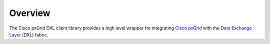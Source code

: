 Overview
========

The Cisco pxGrid DXL client library provides a high level wrapper for
integrating
`Cisco pxGrid <https://www.cisco.com/c/en/us/products/security/pxgrid.html>`_
with the
`Data Exchange Layer <http://www.mcafee.com/us/solutions/data-exchange-layer.aspx>`_
(DXL) fabric.
